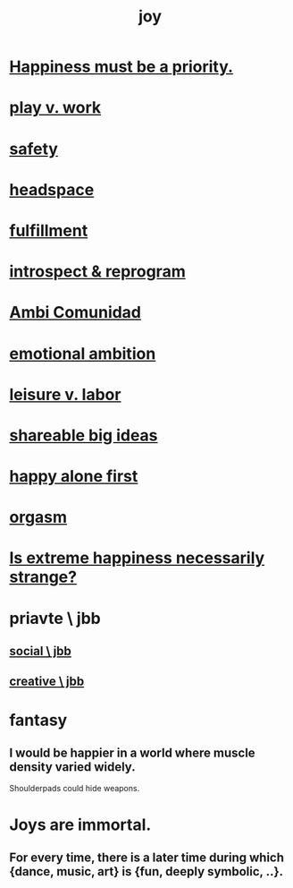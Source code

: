 :PROPERTIES:
:ID:       2b15a3ec-086b-4c66-af57-a03e706e1d84
:ROAM_ALIASES: happiness
:END:
#+title: joy
* [[id:763e96f9-b1eb-4e0a-b7a7-04917a32f097][Happiness must be a priority.]]
* [[id:e32322dd-0ae6-4c7c-a619-a32accac8763][play v. work]]
* [[id:2e75b219-6f4c-427f-9f61-13f618fd0e80][safety]]
* [[id:a4fdc0d7-8ad9-471c-a559-7bd932b0f486][headspace]]
* [[id:53459f63-5cb9-4332-a7cd-9cdf9f8743fd][fulfillment]]
* [[id:a04c2b66-35bd-45f6-8dfa-5513ffe36a9c][introspect & reprogram]]
* [[id:2b9554b2-640c-454e-ad13-bbb5419c8b53][Ambi Comunidad]]
* [[id:13aba0e9-33c1-4f2b-906c-4ab3ab683522][emotional ambition]]
* [[id:b2c221c4-2ece-4334-a7a7-2bf6876128f5][leisure v. labor]]
* [[id:87b94a7c-60fe-43a9-818e-f08f5f560b70][shareable big ideas]]
* [[id:5c946bce-fb70-45f0-8efe-24b9077b0501][happy alone first]]
* [[id:f516cf30-aad5-4b56-9abb-904c29dc99c3][orgasm]]
* [[id:724081b3-b454-4c90-b980-6c004385f7e8][Is extreme happiness necessarily strange?]]
* priavte \ jbb
** [[id:0c752253-4f22-44a8-8509-dd37c3ba5a8a][social \ jbb]]
** [[id:c48c126f-c92a-48ac-bff0-28933edf859f][creative \ jbb]]
* fantasy
** I would be happier in a world where muscle density varied widely.
   Shoulderpads could hide weapons.
* Joys are immortal.
  :PROPERTIES:
  :ID:       1a59f217-71bd-4ccc-8d6a-a63f9c823378
  :END:
** For every time, there is a later time during which {dance, music, art} is {fun, deeply symbolic, ..}.

